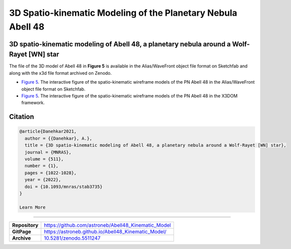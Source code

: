 =============================================================
3D Spatio-kinematic Modeling of the Planetary Nebula Abell 48
=============================================================

.. image:: https://img.shields.io/badge/DOI-10.5281/zenodo.5511247-blue.svg
    :target: https://doi.org/10.5281/zenodo.5511247
    :alt: Zenodo

3D spatio-kinematic modeling of Abell 48, a planetary nebula around a Wolf-Rayet [WN] star
==========================================================================================

The file of the 3D model of Abell 48 in **Figure 5** is available in the Alias/WaveFront object file format on Sketchfab and along with the x3d file format archived on Zenodo. 

* `Figure 5 <https://astroneb.github.io/Abell48_Kinematic_Model/>`_. The interactive figure of the spatio-kinematic wireframe models of the PN Abell 48 in the Alias/WaveFront object file format on Sketchfab.

* `Figure 5 <https://astroneb.github.io/Abell48_Kinematic_Model/figure5/>`_. The interactive figure of the spatio-kinematic wireframe models of the PN Abell 48 in the X3DOM framework.

Citation
========

.. code-block:: bibtex

   @article{Danehkar2021,
     author = {{Danehkar}, A.},
     title = {3D spatio-kinematic modeling of Abell 48, a planetary nebula around a Wolf-Rayet [WN] star},
     journal = {MNRAS},
     volume = {511},
     number = {1},
     pages = {1022-1028},
     year = {2022},
     doi = {10.1093/mnras/stab3735}
   }
   
   Learn More
==========

==================  =============================================
**Repository**      https://github.com/astroneb/Abell48_Kinematic_Model
**GitPage**         https://astroneb.github.io/Abell48_Kinematic_Model/
**Archive**         `10.5281/zenodo.5511247 <https://doi.org/10.5281/zenodo.5511247>`_
==================  =============================================
